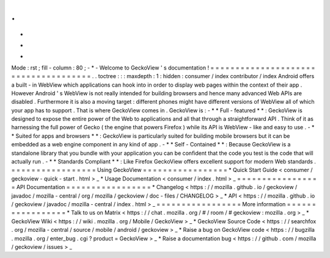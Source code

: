 .
.
-
*
-
Mode
:
rst
;
fill
-
column
:
80
;
-
*
-
Welcome
to
GeckoView
'
s
documentation
!
=
=
=
=
=
=
=
=
=
=
=
=
=
=
=
=
=
=
=
=
=
=
=
=
=
=
=
=
=
=
=
=
=
=
=
=
=
.
.
toctree
:
:
:
maxdepth
:
1
:
hidden
:
consumer
/
index
contributor
/
index
Android
offers
a
built
-
in
WebView
which
applications
can
hook
into
in
order
to
display
web
pages
within
the
context
of
their
app
.
However
Android
'
s
WebView
is
not
really
intended
for
building
browsers
and
hence
many
advanced
Web
APIs
are
disabled
.
Furthermore
it
is
also
a
moving
target
:
different
phones
might
have
different
versions
of
WebView
all
of
which
your
app
has
to
support
.
That
is
where
GeckoView
comes
in
.
GeckoView
is
:
-
*
*
Full
-
featured
*
*
:
GeckoView
is
designed
to
expose
the
entire
power
of
the
Web
to
applications
and
all
that
through
a
straightforward
API
.
Think
of
it
as
harnessing
the
full
power
of
Gecko
(
the
engine
that
powers
Firefox
)
while
its
API
is
WebView
-
like
and
easy
to
use
.
-
*
*
Suited
for
apps
and
browsers
*
*
:
GeckoView
is
particularly
suited
for
building
mobile
browsers
but
it
can
be
embedded
as
a
web
engine
component
in
any
kind
of
app
.
-
*
*
Self
-
Contained
*
*
:
Because
GeckoView
is
a
standalone
library
that
you
bundle
with
your
application
you
can
be
confident
that
the
code
you
test
is
the
code
that
will
actually
run
.
-
*
*
Standards
Compliant
*
*
:
Like
Firefox
GeckoView
offers
excellent
support
for
modern
Web
standards
.
=
=
=
=
=
=
=
=
=
=
=
=
=
=
=
=
=
Using
GeckoView
=
=
=
=
=
=
=
=
=
=
=
=
=
=
=
=
=
*
Quick
Start
Guide
<
consumer
/
geckoview
-
quick
-
start
.
html
>
_
*
Usage
Documentation
<
consumer
/
index
.
html
>
_
=
=
=
=
=
=
=
=
=
=
=
=
=
=
=
=
=
API
Documentation
=
=
=
=
=
=
=
=
=
=
=
=
=
=
=
=
=
*
Changelog
<
https
:
/
/
mozilla
.
github
.
io
/
geckoview
/
javadoc
/
mozilla
-
central
/
org
/
mozilla
/
geckoview
/
doc
-
files
/
CHANGELOG
>
_
*
API
<
https
:
/
/
mozilla
.
github
.
io
/
geckoview
/
javadoc
/
mozilla
-
central
/
index
.
html
>
_
=
=
=
=
=
=
=
=
=
=
=
=
=
=
=
=
=
More
information
=
=
=
=
=
=
=
=
=
=
=
=
=
=
=
=
=
*
Talk
to
us
on
Matrix
<
https
:
/
/
chat
.
mozilla
.
org
/
#
/
room
/
#
geckoview
:
mozilla
.
org
>
_
*
GeckoView
Wiki
<
https
:
/
/
wiki
.
mozilla
.
org
/
Mobile
/
GeckoView
>
_
*
GeckoView
Source
Code
<
https
:
/
/
searchfox
.
org
/
mozilla
-
central
/
source
/
mobile
/
android
/
geckoview
>
_
*
Raise
a
bug
on
GeckoView
code
<
https
:
/
/
bugzilla
.
mozilla
.
org
/
enter_bug
.
cgi
?
product
=
GeckoView
>
_
*
Raise
a
documentation
bug
<
https
:
/
/
github
.
com
/
mozilla
/
geckoview
/
issues
>
_
